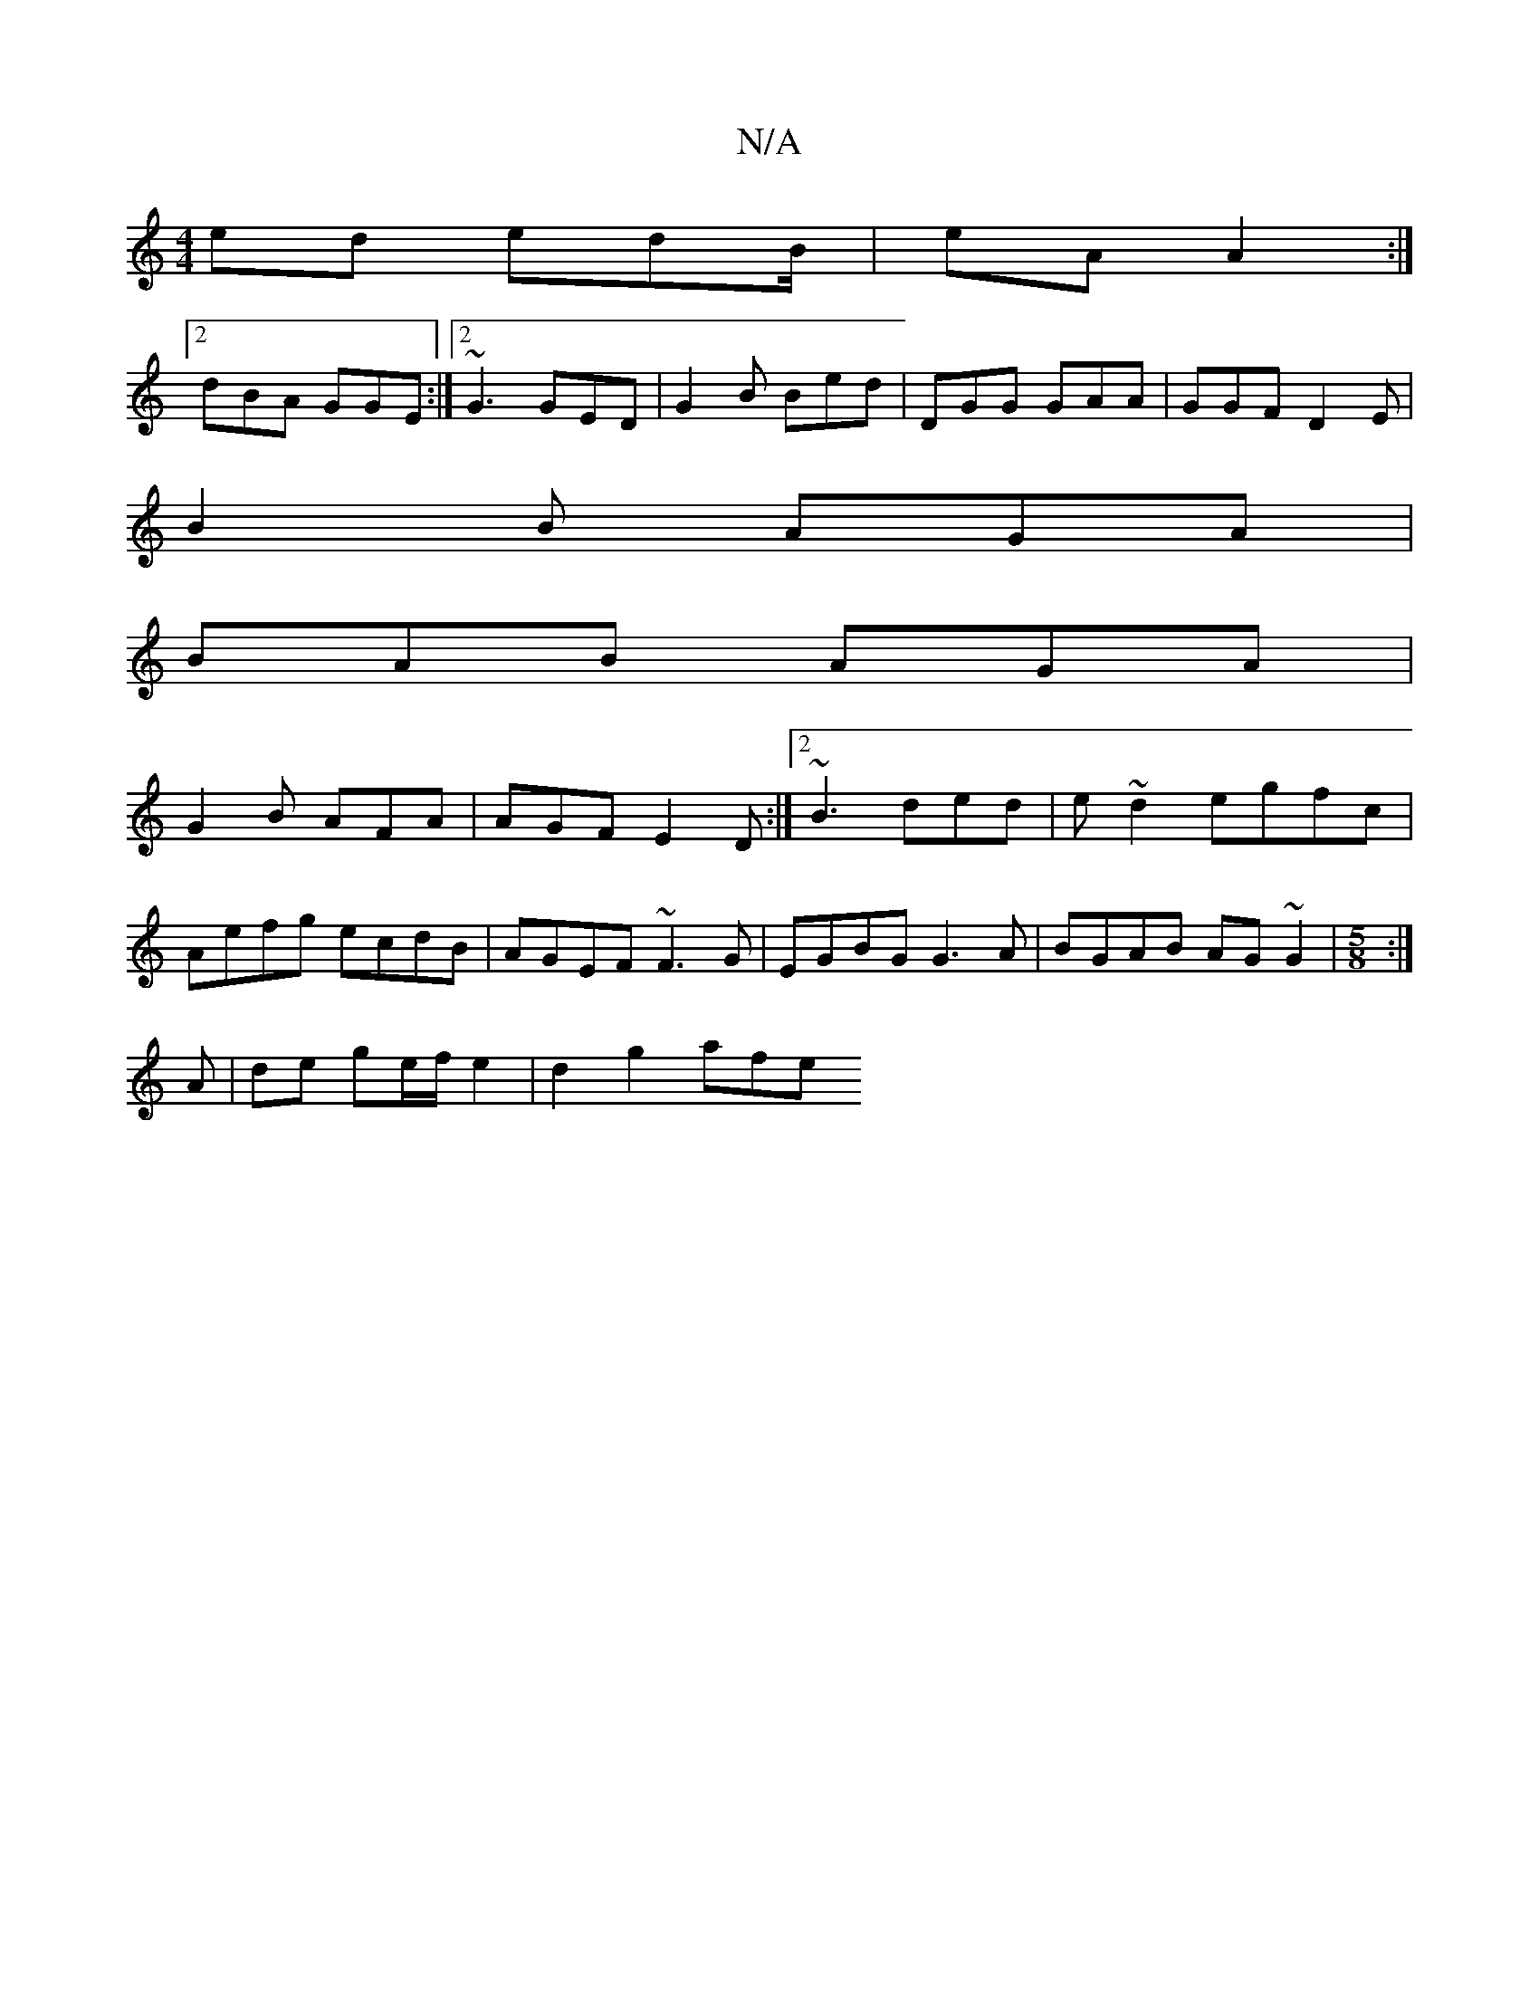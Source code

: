 X:1
T:N/A
M:4/4
R:N/A
K:Cmajor
 ed edB/|eA A2 :|
[2 dBA GGE:|2 ~G3 GED|G2B Bed|DGG GAA|GGF D2E|
B2 B AGA |
BAB AGA|
G2B AFA|AGF E2D:|2 ~B3 ded|e~d2 egfc|
Aefg ecdB|AGEF ~F3G|EGBG G3 A|BGAB AG~G2|[M:5/8] :|
A|de ge/f/ e2 | d2 g2 afe